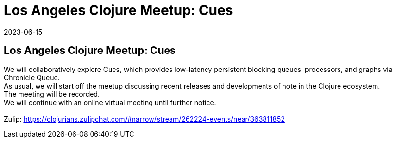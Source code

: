 = Los Angeles Clojure Meetup: Cues
2023-06-15
:jbake-type: event
:jbake-edition: 
:jbake-link: https://www.meetup.com/los-angeles-clojure-users-group/events/293999701
:jbake-location: online
:jbake-start: 2023-06-15
:jbake-end: 2023-06-15

== Los Angeles Clojure Meetup: Cues

We will collaboratively explore Cues, which provides low-latency persistent blocking queues, processors, and graphs via Chronicle Queue. +
As usual, we will start off the meetup discussing recent releases and developments of note in the Clojure ecosystem. +
The meeting will be recorded. +
We will continue with an online virtual meeting until further notice. +
 +
Zulip: https://clojurians.zulipchat.com/#narrow/stream/262224-events/near/363811852 +

